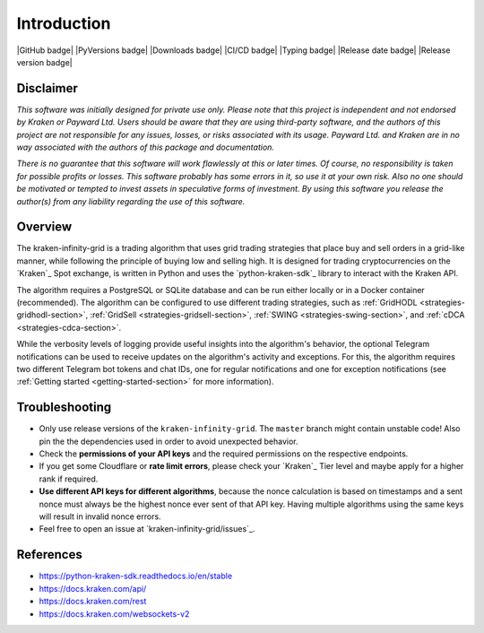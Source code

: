 .. -*- coding: utf-8 -*-
.. Copyright (C) 2023 Benjamin Thomas Schwertfeger
.. GitHub: https://github.com/btschwertfeger

Introduction
============

|GitHub badge| |PyVersions badge| |Downloads badge|
|CI/CD badge| |Typing badge|
|Release date badge| |Release version badge|


Disclaimer
----------

*This software was initially designed for private use only. Please note that
this project is independent and not endorsed by Kraken or Payward Ltd. Users
should be aware that they are using third-party software, and the authors of
this project are not responsible for any issues, losses, or risks associated
with its usage. Payward Ltd. and Kraken are in no way associated with the
authors of this package and documentation.*

*There is no guarantee that this
software will work flawlessly at this or later times. Of course, no
responsibility is taken for possible profits or losses. This software probably
has some errors in it, so use it at your own risk. Also no one should be
motivated or tempted to invest assets in speculative forms of investment. By
using this software you release the author(s) from any liability regarding the
use of this software.*

Overview
--------

The kraken-infinity-grid is a trading algorithm that uses grid trading
strategies that place buy and sell orders in a grid-like manner, while following
the principle of buying low and selling high. It is designed for trading
cryptocurrencies on the `Kraken`_ Spot exchange, is written in Python and uses
the `python-kraken-sdk`_ library to interact with the Kraken API.

The algorithm requires a PostgreSQL or SQLite database and can be run either
locally or in a Docker container (recommended). The algorithm can be configured
to use different trading strategies, such as :ref:`GridHODL
<strategies-gridhodl-section>`, :ref:`GridSell <strategies-gridsell-section>`,
:ref:`SWING <strategies-swing-section>`, and :ref:`cDCA
<strategies-cdca-section>`.

While the verbosity levels of logging provide useful insights into the
algorithm's behavior, the optional Telegram notifications can be used to receive
updates on the algorithm's activity and exceptions. For this, the algorithm
requires two different Telegram bot tokens and chat IDs, one for regular
notifications and one for exception notifications (see :ref:`Getting started
<getting-started-section>` for more information).

Troubleshooting
---------------

- Only use release versions of the ``kraken-infinity-grid``. The ``master``
  branch might contain unstable code! Also pin the the dependencies used in
  order to avoid unexpected behavior.
- Check the **permissions of your API keys** and the required permissions on the
  respective endpoints.
- If you get some Cloudflare or **rate limit errors**, please check your
  `Kraken`_ Tier level and maybe apply for a higher rank if required.
- **Use different API keys for different algorithms**, because the nonce
  calculation is based on timestamps and a sent nonce must always be the highest
  nonce ever sent of that API key. Having multiple algorithms using the same
  keys will result in invalid nonce errors.
- Feel free to open an issue at `kraken-infinity-grid/issues`_.


References
----------

- https://python-kraken-sdk.readthedocs.io/en/stable
- https://docs.kraken.com/api/
- https://docs.kraken.com/rest
- https://docs.kraken.com/websockets-v2
